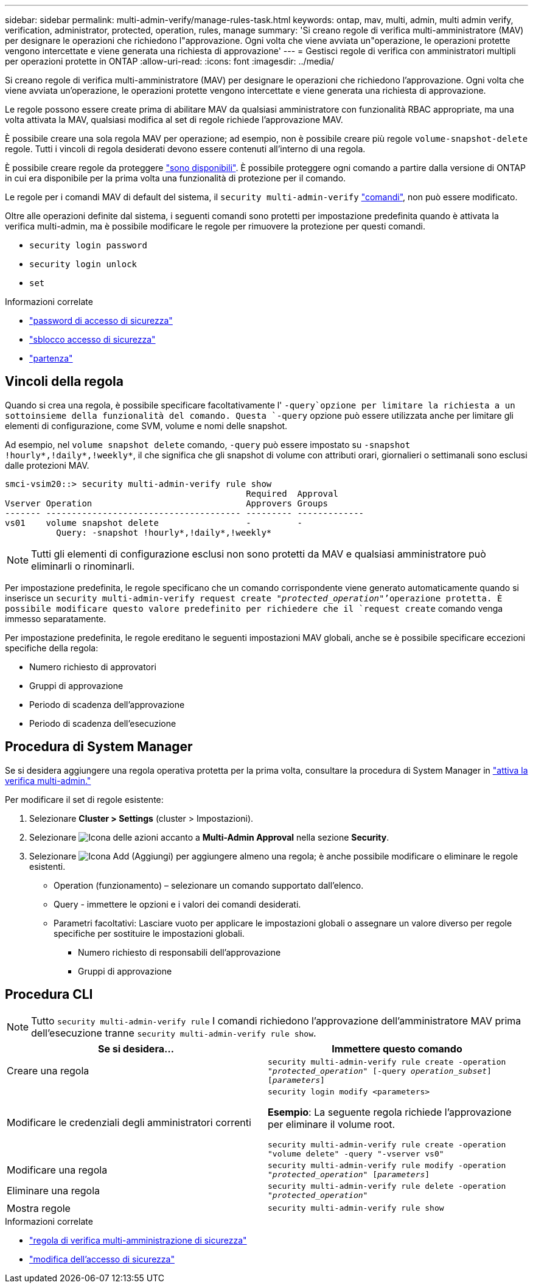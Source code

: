 ---
sidebar: sidebar 
permalink: multi-admin-verify/manage-rules-task.html 
keywords: ontap, mav, multi, admin, multi admin verify, verification, administrator, protected, operation, rules, manage 
summary: 'Si creano regole di verifica multi-amministratore (MAV) per designare le operazioni che richiedono l"approvazione. Ogni volta che viene avviata un"operazione, le operazioni protette vengono intercettate e viene generata una richiesta di approvazione' 
---
= Gestisci regole di verifica con amministratori multipli per operazioni protette in ONTAP
:allow-uri-read: 
:icons: font
:imagesdir: ../media/


[role="lead"]
Si creano regole di verifica multi-amministratore (MAV) per designare le operazioni che richiedono l'approvazione. Ogni volta che viene avviata un'operazione, le operazioni protette vengono intercettate e viene generata una richiesta di approvazione.

Le regole possono essere create prima di abilitare MAV da qualsiasi amministratore con funzionalità RBAC appropriate, ma una volta attivata la MAV, qualsiasi modifica al set di regole richiede l'approvazione MAV.

È possibile creare una sola regola MAV per operazione; ad esempio, non è possibile creare più regole `volume-snapshot-delete` regole. Tutti i vincoli di regola desiderati devono essere contenuti all'interno di una regola.

È possibile creare regole da proteggere link:../multi-admin-verify/index.html#rule-protected-commands["sono disponibili"]. È possibile proteggere ogni comando a partire dalla versione di ONTAP in cui era disponibile per la prima volta una funzionalità di protezione per il comando.

Le regole per i comandi MAV di default del sistema, il `security multi-admin-verify` link:../multi-admin-verify/index.html#system-defined-rules["comandi"], non può essere modificato.

Oltre alle operazioni definite dal sistema, i seguenti comandi sono protetti per impostazione predefinita quando è attivata la verifica multi-admin, ma è possibile modificare le regole per rimuovere la protezione per questi comandi.

* `security login password`
* `security login unlock`
* `set`


.Informazioni correlate
* link:https://docs.netapp.com/us-en/ontap-cli/security-login-password.html["password di accesso di sicurezza"^]
* link:https://docs.netapp.com/us-en/ontap-cli/security-login-unlock.html["sblocco accesso di sicurezza"^]
* link:https://docs.netapp.com/us-en/ontap-cli/set.html["partenza"^]




== Vincoli della regola

Quando si crea una regola, è possibile specificare facoltativamente l' `-query`opzione per limitare la richiesta a un sottoinsieme della funzionalità del comando. Questa `-query` opzione può essere utilizzata anche per limitare gli elementi di configurazione, come SVM, volume e nomi delle snapshot.

Ad esempio, nel `volume snapshot delete` comando, `-query` può essere impostato su `-snapshot !hourly*,!daily*,!weekly*`, il che significa che gli snapshot di volume con attributi orari, giornalieri o settimanali sono esclusi dalle protezioni MAV.

[listing]
----
smci-vsim20::> security multi-admin-verify rule show
                                               Required  Approval
Vserver Operation                              Approvers Groups
------- -------------------------------------- --------- -------------
vs01    volume snapshot delete                 -         -
          Query: -snapshot !hourly*,!daily*,!weekly*
----

NOTE: Tutti gli elementi di configurazione esclusi non sono protetti da MAV e qualsiasi amministratore può eliminarli o rinominarli.

Per impostazione predefinita, le regole specificano che un comando corrispondente viene generato automaticamente quando si inserisce un `security multi-admin-verify request create _"protected_operation"_`'operazione protetta. È possibile modificare questo valore predefinito per richiedere che il `request create` comando venga immesso separatamente.

Per impostazione predefinita, le regole ereditano le seguenti impostazioni MAV globali, anche se è possibile specificare eccezioni specifiche della regola:

* Numero richiesto di approvatori
* Gruppi di approvazione
* Periodo di scadenza dell'approvazione
* Periodo di scadenza dell'esecuzione




== Procedura di System Manager

Se si desidera aggiungere una regola operativa protetta per la prima volta, consultare la procedura di System Manager in link:enable-disable-task.html#system-manager-procedure["attiva la verifica multi-admin."]

Per modificare il set di regole esistente:

. Selezionare *Cluster > Settings* (cluster > Impostazioni).
. Selezionare image:icon_gear.gif["Icona delle azioni"] accanto a *Multi-Admin Approval* nella sezione *Security*.
. Selezionare image:icon_add.gif["Icona Add (Aggiungi)"] per aggiungere almeno una regola; è anche possibile modificare o eliminare le regole esistenti.
+
** Operation (funzionamento) – selezionare un comando supportato dall'elenco.
** Query - immettere le opzioni e i valori dei comandi desiderati.
** Parametri facoltativi: Lasciare vuoto per applicare le impostazioni globali o assegnare un valore diverso per regole specifiche per sostituire le impostazioni globali.
+
*** Numero richiesto di responsabili dell'approvazione
*** Gruppi di approvazione








== Procedura CLI


NOTE: Tutto `security multi-admin-verify rule` I comandi richiedono l'approvazione dell'amministratore MAV prima dell'esecuzione tranne `security multi-admin-verify rule show`.

[cols="50,50"]
|===
| Se si desidera… | Immettere questo comando 


| Creare una regola  a| 
`security multi-admin-verify rule create -operation _"protected_operation"_ [-query _operation_subset_] [_parameters_]`



| Modificare le credenziali degli amministratori correnti  a| 
`security login modify <parameters>`

*Esempio*: La seguente regola richiede l'approvazione per eliminare il volume root.

`security multi-admin-verify rule create  -operation "volume delete" -query "-vserver vs0"`



| Modificare una regola  a| 
`security multi-admin-verify rule modify -operation _"protected_operation"_ [_parameters_]`



| Eliminare una regola  a| 
`security multi-admin-verify rule delete -operation _"protected_operation"_`



| Mostra regole  a| 
`security multi-admin-verify rule show`

|===
.Informazioni correlate
* link:https://docs.netapp.com/us-en/ontap-cli/search.html?q=security+multi-admin-verify+rule["regola di verifica multi-amministrazione di sicurezza"^]
* link:https://docs.netapp.com/us-en/ontap-cli/security-login-modify.html["modifica dell'accesso di sicurezza"^]

